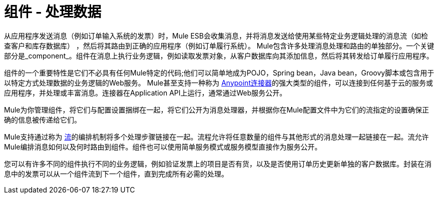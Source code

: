 = 组件 - 处理数据

从应用程序发送消息（例如订单输入系统的发票）时，Mule ESB会收集消息，并将消息发送给使用某些特定业务逻辑处理的消息流（如检查客户和库存数据库） ，然后将其路由到正确的应用程序（例如订单履行系统）。 Mule包含许多处理消息处理和路由的单独部分。一个关键部分是_component_。组件在消息上执行业务逻辑，例如读取发票对象，从客户数据库向其添加信息，然后将其转发给订单履行应用程序。

组件的一个重要特性是它们不必具有任何Mule特定的代码;他们可以简单地成为POJO，Spring bean，Java bean，Groovy脚本或包含用于以特定方式处理数据的业务逻辑的Web服务。 Mule甚至支持一种称为 link:/mule-user-guide/v/3.3/anypoint-connectors[Anypoint连接器]的强大类型的组件，可以连接到任何基于云的服务或应用程序，并处理或丰富消息。连接器在Application API上运行，通常通过Web服务公开。

Mule为你管理组件，将它们与配置设置捆绑在一起，将它们公开为消息处理器，并根据你在Mule配置文件中为它们的流指定的设置确保正确的信息被传递给它们。

Mule支持通过称为 link:/mule-user-guide/v/3.3/using-flows-for-service-orchestration[流]的编排机制将多个处理步骤链接在一起。流程允许将任意数量的组件与其他形式的消息处理一起链接在一起。流允许Mule编排消息如何以及何时路由到组件。组件也可以使用简单服务模式或服务模型直接作为服务公开。

您可以有许多不同的组件执行不同的业务逻辑，例如验证发票上的项目是否有货，以及是否使用订单历史更新单独的客户数据库。封装在消息中的发票可以从一个组件流到下一个组件，直到完成所有必需的处理。
